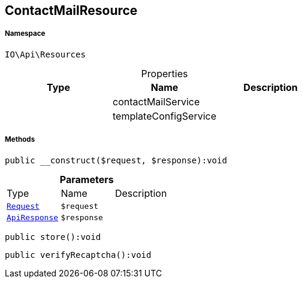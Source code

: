 :table-caption!:
:example-caption!:
:source-highlighter: prettify
:sectids!:
[[io__contactmailresource]]
== ContactMailResource





===== Namespace

`IO\Api\Resources`





.Properties
|===
|Type |Name |Description

|
    |contactMailService
    |
|
    |templateConfigService
    |
|===


===== Methods

[source%nowrap, php]
----

public __construct($request, $response):void

----

    







.*Parameters*
|===
|Type |Name |Description
|        xref:Miscellaneous.adoc#miscellaneous_resources_request[`Request`]
a|`$request`
|

|        xref:Miscellaneous.adoc#miscellaneous_resources_apiresponse[`ApiResponse`]
a|`$response`
|
|===


[source%nowrap, php]
----

public store():void

----

    







[source%nowrap, php]
----

public verifyRecaptcha():void

----

    







